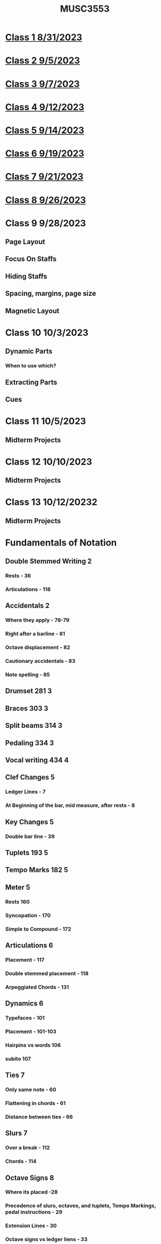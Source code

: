 :PROPERTIES:
:ID:       324AA1ED-14B8-43C3-9C9E-F58EF03B27FB
:END:
#+title: MUSC3553

* [[id:6D2D56CE-D34F-416B-A63D-F19A18956F31][Class 1 8/31/2023]]

* [[id:F11B56CB-A5B6-4860-9294-C9F2A0AB4499][Class 2 9/5/2023]]

* [[id:1E6856B4-C7F1-4FC1-9366-6CADBD40DCAF][Class 3 9/7/2023]]

* [[id:5C5ADBCC-A208-4D8F-81D0-03FA8297A08D][Class 4 9/12/2023]]

* [[id:D6DC0635-9D2D-4FFC-AF38-1725C1944094][Class 5 9/14/2023]]

* [[id:0C7F91A6-34F7-4032-8987-41FB197DD2EC][Class 6 9/19/2023]]

* [[id:280F0D7E-AF1E-4416-956F-41DCC85650F3][Class 7 9/21/2023]]

* [[id:dc68db78-af8c-43fa-8601-c7871a900a9f][Class 8 9/26/2023]]

* Class 9 9/28/2023

** Page Layout

** Focus On Staffs

** Hiding Staffs

** Spacing, margins, page size

** Magnetic Layout

* Class 10 10/3/2023

** Dynamic Parts

*** When to use which?

** Extracting Parts

** Cues

* Class 11 10/5/2023

** Midterm Projects

* Class 12 10/10/2023

** Midterm Projects

* Class 13 10/12/20232

** Midterm Projects

* Fundamentals of Notation

** Double Stemmed Writing                                                 :2:

*** Rests - 36

*** Articulations - 118
** Accidentals                                                            :2:

*** Where they apply - 78-79

*** Right after a barline - 81

*** Octave displacement - 82

*** Cautionary accidentals - 83

*** Note spelling - 85
** Drumset 281                                                            :3:
** Braces 303                                                             :3:
** Split beams 314                                                        :3:
** Pedaling 334                                                           :3:
** Vocal writing 434                                                      :4:
** Clef Changes                                                           :5:

*** Ledger Lines  - 7

*** At Beginning of the bar, mid measure, after rests - 8
** Key Changes                                                            :5:

*** Double bar line - 39

** Tuplets 193                                                            :5:
** Tempo Marks 182                                                        :5:
** Meter                                                                  :5:

*** Rests 160

*** Syncopation - 170

*** Simple to Compound - 172

** Articulations                                                          :6:

*** Placement - 117

*** Double stemmed placement - 118

*** Arpeggiated Chords - 131
** Dynamics                                                               :6:

*** Typefaces - 101

*** Placement - 101-103

*** Hairpins vs words 106

*** subito 107

** Ties                                                                   :7:

*** Only same note - 60

*** Flattening in chords - 61

*** Distance between ties - 66
** Slurs                                                                  :7:

*** Over a break - 112

*** Chords - 114

** Octave Signs                                                           :8:

*** Where its placed -28

*** Precedence of slurs, octaves, and tuplets, Tempo Markings, pedal instructions - 29

*** Extension Lines - 30

*** Octave signs vs ledger liens - 33
** Grace Notes - 126                                                      :8:
** Trills 135                                                             :8:

*** Accidentals with trills - 84

** Glissandi                                                              :8:
** Pauses                                                                 :9:

*** ' and // 187

*** Fermata 187-188

** Repeats 219                                                            :9:

*** Slash notation 219

*** Tremolos 225

*** Beat repetition 230

*** Repeat barlines 233

*** DC and DS 238

** Page Layout                                                           :10:
** Extracting Parts                                                      :11:
